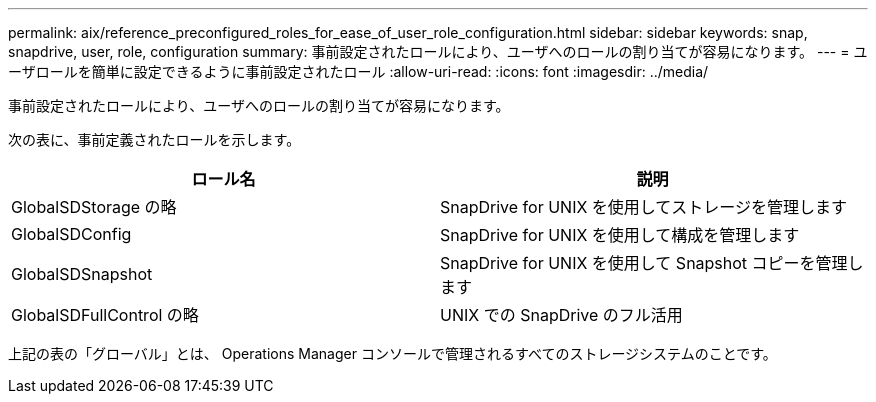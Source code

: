 ---
permalink: aix/reference_preconfigured_roles_for_ease_of_user_role_configuration.html 
sidebar: sidebar 
keywords: snap, snapdrive, user, role, configuration 
summary: 事前設定されたロールにより、ユーザへのロールの割り当てが容易になります。 
---
= ユーザロールを簡単に設定できるように事前設定されたロール
:allow-uri-read: 
:icons: font
:imagesdir: ../media/


[role="lead"]
事前設定されたロールにより、ユーザへのロールの割り当てが容易になります。

次の表に、事前定義されたロールを示します。

|===
| ロール名 | 説明 


 a| 
GlobalSDStorage の略
 a| 
SnapDrive for UNIX を使用してストレージを管理します



 a| 
GlobalSDConfig
 a| 
SnapDrive for UNIX を使用して構成を管理します



 a| 
GlobalSDSnapshot
 a| 
SnapDrive for UNIX を使用して Snapshot コピーを管理します



 a| 
GlobalSDFullControl の略
 a| 
UNIX での SnapDrive のフル活用

|===
上記の表の「グローバル」とは、 Operations Manager コンソールで管理されるすべてのストレージシステムのことです。
